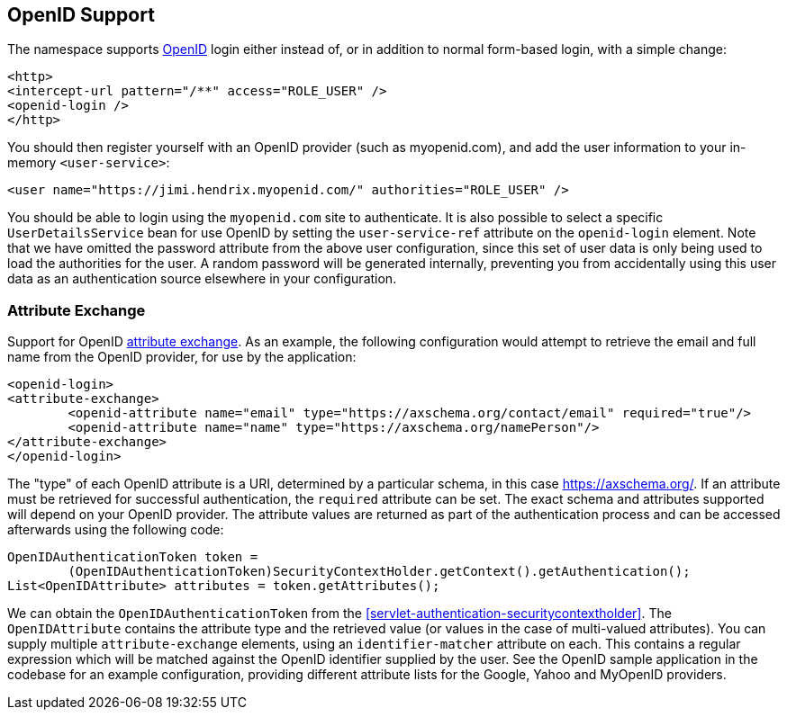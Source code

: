 [[servlet-openid]]
== OpenID Support
The namespace supports https://openid.net/[OpenID] login either instead of, or in addition to normal form-based login, with a simple change:

[source,xml]
----
<http>
<intercept-url pattern="/**" access="ROLE_USER" />
<openid-login />
</http>
----

You should then register yourself with an OpenID provider (such as myopenid.com), and add the user information to your in-memory `<user-service>`:

[source,xml]
----
<user name="https://jimi.hendrix.myopenid.com/" authorities="ROLE_USER" />
----

You should be able to login using the `myopenid.com` site to authenticate.
It is also possible to select a specific `UserDetailsService` bean for use OpenID by setting the `user-service-ref` attribute on the `openid-login` element.
Note that we have omitted the password attribute from the above user configuration, since this set of user data is only being used to load the authorities for the user.
A random password will be generated internally, preventing you from accidentally using this user data as an authentication source elsewhere in your configuration.


=== Attribute Exchange
Support for OpenID https://openid.net/specs/openid-attribute-exchange-1_0.html[attribute exchange].
As an example, the following configuration would attempt to retrieve the email and full name from the OpenID provider, for use by the application:

[source,xml]
----
<openid-login>
<attribute-exchange>
	<openid-attribute name="email" type="https://axschema.org/contact/email" required="true"/>
	<openid-attribute name="name" type="https://axschema.org/namePerson"/>
</attribute-exchange>
</openid-login>
----

The "type" of each OpenID attribute is a URI, determined by a particular schema, in this case https://axschema.org/[https://axschema.org/].
If an attribute must be retrieved for successful authentication, the `required` attribute can be set.
The exact schema and attributes supported will depend on your OpenID provider.
The attribute values are returned as part of the authentication process and can be accessed afterwards using the following code:

[source,java]
----
OpenIDAuthenticationToken token =
	(OpenIDAuthenticationToken)SecurityContextHolder.getContext().getAuthentication();
List<OpenIDAttribute> attributes = token.getAttributes();
----

We can obtain the `OpenIDAuthenticationToken` from the <<servlet-authentication-securitycontextholder>>.
The `OpenIDAttribute` contains the attribute type and the retrieved value (or values in the case of multi-valued attributes).
You can supply multiple `attribute-exchange` elements, using an `identifier-matcher` attribute on each.
This contains a regular expression which will be matched against the OpenID identifier supplied by the user.
See the OpenID sample application in the codebase for an example configuration, providing different attribute lists for the Google, Yahoo and MyOpenID providers.
